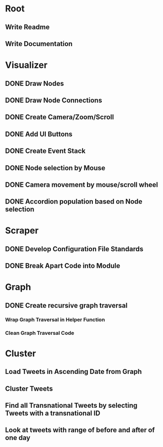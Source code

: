 * Root
** Write Readme
** Write Documentation

* Visualizer
** DONE Draw Nodes
** DONE Draw Node Connections
** DONE Create Camera/Zoom/Scroll
** DONE Add UI Buttons
** DONE Create Event Stack
** DONE Node selection by Mouse
** DONE Camera movement by mouse/scroll wheel
** DONE Accordion population based on Node selection

* Scraper
** DONE Develop Configuration File Standards
** DONE Break Apart Code into Module

* Graph
** DONE Create recursive graph traversal
*** Wrap Graph Traversal in Helper Function
*** Clean Graph Traversal Code
* Cluster
** Load Tweets in Ascending Date from Graph
** Cluster Tweets
** Find all Transnational Tweets by selecting Tweets with a transnational ID
** Look at tweets with range of before and after of one day


